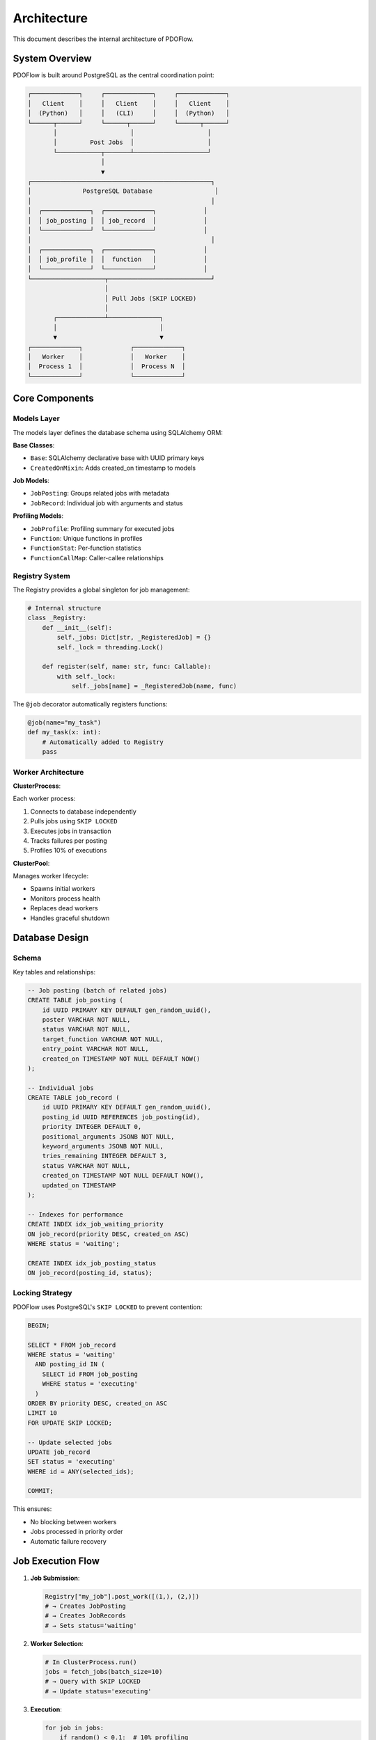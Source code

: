 ============
Architecture
============

This document describes the internal architecture of PDOFlow.

System Overview
--------------

PDOFlow is built around PostgreSQL as the central coordination point:

.. code-block:: text

   ┌─────────────┐     ┌─────────────┐     ┌─────────────┐
   │   Client    │     │   Client    │     │   Client    │
   │  (Python)   │     │   (CLI)     │     │  (Python)   │
   └──────┬──────┘     └──────┬──────┘     └──────┬──────┘
          │                    │                    │
          │         Post Jobs  │                    │
          └────────────┬───────┴────────────────────┘
                       │
                       ▼
   ┌─────────────────────────────────────────────────┐
   │              PostgreSQL Database                 │
   │                                                 │
   │  ┌─────────────┐  ┌─────────────┐             │
   │  │ job_posting │  │ job_record  │             │
   │  └─────────────┘  └─────────────┘             │
   │                                                 │
   │  ┌─────────────┐  ┌─────────────┐             │
   │  │ job_profile │  │  function   │             │
   │  └─────────────┘  └─────────────┘             │
   └────────────────────┬────────────────────────────┘
                        │
                        │ Pull Jobs (SKIP LOCKED)
                        │
          ┌─────────────┴──────────────┐
          │                            │
          ▼                            ▼
   ┌─────────────┐             ┌─────────────┐
   │   Worker    │             │   Worker    │
   │  Process 1  │             │  Process N  │
   └─────────────┘             └─────────────┘

Core Components
--------------

Models Layer
~~~~~~~~~~~

The models layer defines the database schema using SQLAlchemy ORM:

**Base Classes**:

- ``Base``: SQLAlchemy declarative base with UUID primary keys
- ``CreatedOnMixin``: Adds created_on timestamp to models

**Job Models**:

- ``JobPosting``: Groups related jobs with metadata
- ``JobRecord``: Individual job with arguments and status

**Profiling Models**:

- ``JobProfile``: Profiling summary for executed jobs
- ``Function``: Unique functions in profiles
- ``FunctionStat``: Per-function statistics
- ``FunctionCallMap``: Caller-callee relationships

Registry System
~~~~~~~~~~~~~~

The Registry provides a global singleton for job management:

.. code-block:: python

   # Internal structure
   class _Registry:
       def __init__(self):
           self._jobs: Dict[str, _RegisteredJob] = {}
           self._lock = threading.Lock()

       def register(self, name: str, func: Callable):
           with self._lock:
               self._jobs[name] = _RegisteredJob(name, func)

The ``@job`` decorator automatically registers functions:

.. code-block:: python

   @job(name="my_task")
   def my_task(x: int):
       # Automatically added to Registry
       pass

Worker Architecture
~~~~~~~~~~~~~~~~~

**ClusterProcess**:

Each worker process:

1. Connects to database independently
2. Pulls jobs using ``SKIP LOCKED``
3. Executes jobs in transaction
4. Tracks failures per posting
5. Profiles 10% of executions

**ClusterPool**:

Manages worker lifecycle:

- Spawns initial workers
- Monitors process health
- Replaces dead workers
- Handles graceful shutdown

Database Design
--------------

Schema
~~~~~~

Key tables and relationships:

.. code-block:: sql

   -- Job posting (batch of related jobs)
   CREATE TABLE job_posting (
       id UUID PRIMARY KEY DEFAULT gen_random_uuid(),
       poster VARCHAR NOT NULL,
       status VARCHAR NOT NULL,
       target_function VARCHAR NOT NULL,
       entry_point VARCHAR NOT NULL,
       created_on TIMESTAMP NOT NULL DEFAULT NOW()
   );

   -- Individual jobs
   CREATE TABLE job_record (
       id UUID PRIMARY KEY DEFAULT gen_random_uuid(),
       posting_id UUID REFERENCES job_posting(id),
       priority INTEGER DEFAULT 0,
       positional_arguments JSONB NOT NULL,
       keyword_arguments JSONB NOT NULL,
       tries_remaining INTEGER DEFAULT 3,
       status VARCHAR NOT NULL,
       created_on TIMESTAMP NOT NULL DEFAULT NOW(),
       updated_on TIMESTAMP
   );

   -- Indexes for performance
   CREATE INDEX idx_job_waiting_priority
   ON job_record(priority DESC, created_on ASC)
   WHERE status = 'waiting';

   CREATE INDEX idx_job_posting_status
   ON job_record(posting_id, status);

Locking Strategy
~~~~~~~~~~~~~~~

PDOFlow uses PostgreSQL's ``SKIP LOCKED`` to prevent contention:

.. code-block:: sql

   BEGIN;

   SELECT * FROM job_record
   WHERE status = 'waiting'
     AND posting_id IN (
       SELECT id FROM job_posting
       WHERE status = 'executing'
     )
   ORDER BY priority DESC, created_on ASC
   LIMIT 10
   FOR UPDATE SKIP LOCKED;

   -- Update selected jobs
   UPDATE job_record
   SET status = 'executing'
   WHERE id = ANY(selected_ids);

   COMMIT;

This ensures:

- No blocking between workers
- Jobs processed in priority order
- Automatic failure recovery

Job Execution Flow
-----------------

1. **Job Submission**:

   .. code-block:: python

      Registry["my_job"].post_work([(1,), (2,)])
      # → Creates JobPosting
      # → Creates JobRecords
      # → Sets status='waiting'

2. **Worker Selection**:

   .. code-block:: python

      # In ClusterProcess.run()
      jobs = fetch_jobs(batch_size=10)
      # → Query with SKIP LOCKED
      # → Update status='executing'

3. **Execution**:

   .. code-block:: python

      for job in jobs:
          if random() < 0.1:  # 10% profiling
              stats = traced_execution(job)
              reflect_cProfile(db, job_profile, stats)
          else:
              nominal_execution(job)
      # → Update status='done' or 'errored_out'

4. **Error Handling**:

   .. code-block:: python

      try:
          job.execute()
      except Exception:
          job.tries_remaining -= 1
          if job.tries_remaining > 0:
              job.status = JobStatus.waiting
          else:
              job.status = JobStatus.errored_out

Profiling System
---------------

Profile Collection
~~~~~~~~~~~~~~~~~

10% of jobs are profiled using cProfile:

.. code-block:: python

   def traced_execution(self, job: JobRecord):
       pr = cProfile.Profile()
       pr.enable()
       job.execute()
       pr.disable()
       pr.create_stats()
       return pr.stats

Profile Storage
~~~~~~~~~~~~~~

Profile data is normalized and stored:

1. ``JobProfile``: Summary statistics
2. ``Function``: Unique function entries
3. ``FunctionStat``: Per-function metrics
4. ``FunctionCallMap``: Call relationships

This allows SQL queries for performance analysis.

Extension Points
---------------

Custom Workers
~~~~~~~~~~~~~

Extend ``ClusterProcess`` for custom behavior:

.. code-block:: python

   class CustomWorker(ClusterProcess):
       def _pre_run_init(self):
           super()._pre_run_init()
           # Custom initialization

       def process_job(self, job: JobRecord):
           # Custom processing logic
           super().process_job(job)

Custom Job Types
~~~~~~~~~~~~~~~

Implement specialized job handling:

.. code-block:: python

   @job(name="streaming_job")
   def streaming_job(stream_id: str):
       # Can post follow-up jobs
       for chunk in get_stream_chunks(stream_id):
           Registry["process_chunk"].post_work([(chunk,)])

Monitoring Hooks
~~~~~~~~~~~~~~~

Add monitoring at key points:

.. code-block:: python

   class MonitoredPool(ClusterPool):
       def upkeep(self):
           super().upkeep()
           # Send metrics
           send_metric("workers.active", len(self.workers))
           send_metric("workers.failed", self.failure_count)

Performance Considerations
------------------------

Query Optimization
~~~~~~~~~~~~~~~~~

- Indexes on ``(priority DESC, created_on ASC)``
- Partial indexes for ``status='waiting'``
- JSONB indexes for argument queries

Connection Pooling
~~~~~~~~~~~~~~~~~

Each worker maintains one connection:

- No connection pool overhead
- Predictable resource usage
- Easy to scale horizontally

Batch Processing
~~~~~~~~~~~~~~~

Workers fetch jobs in batches:

- Reduces round trips
- Amortizes transaction overhead
- Configurable batch size

Memory Management
~~~~~~~~~~~~~~~

- Jobs processed one at a time
- Profile data flushed after each job
- No unbounded growth

Security Model
-------------

Process Isolation
~~~~~~~~~~~~~~~

- Workers run as separate processes
- No shared memory between workers
- Failures isolated to single process

Database Security
~~~~~~~~~~~~~~~

- Workers need minimal privileges
- Read/write to job tables only
- No DDL permissions required

Input Validation
~~~~~~~~~~~~~~

- JSON serialization enforces types
- No code execution from database
- Function paths validated on load

Future Enhancements
------------------

Planned improvements:

1. **Distributed Workers**: Support for remote workers
2. **Job Dependencies**: DAG-based job scheduling
3. **Result Storage**: Optional result persistence
4. **Monitoring API**: Real-time metrics endpoint
5. **Admin UI**: Web interface for management

See Also
--------

- :doc:`contributing` - How to contribute
- :doc:`testing` - Testing architecture
- :doc:`../api/index` - API documentation

